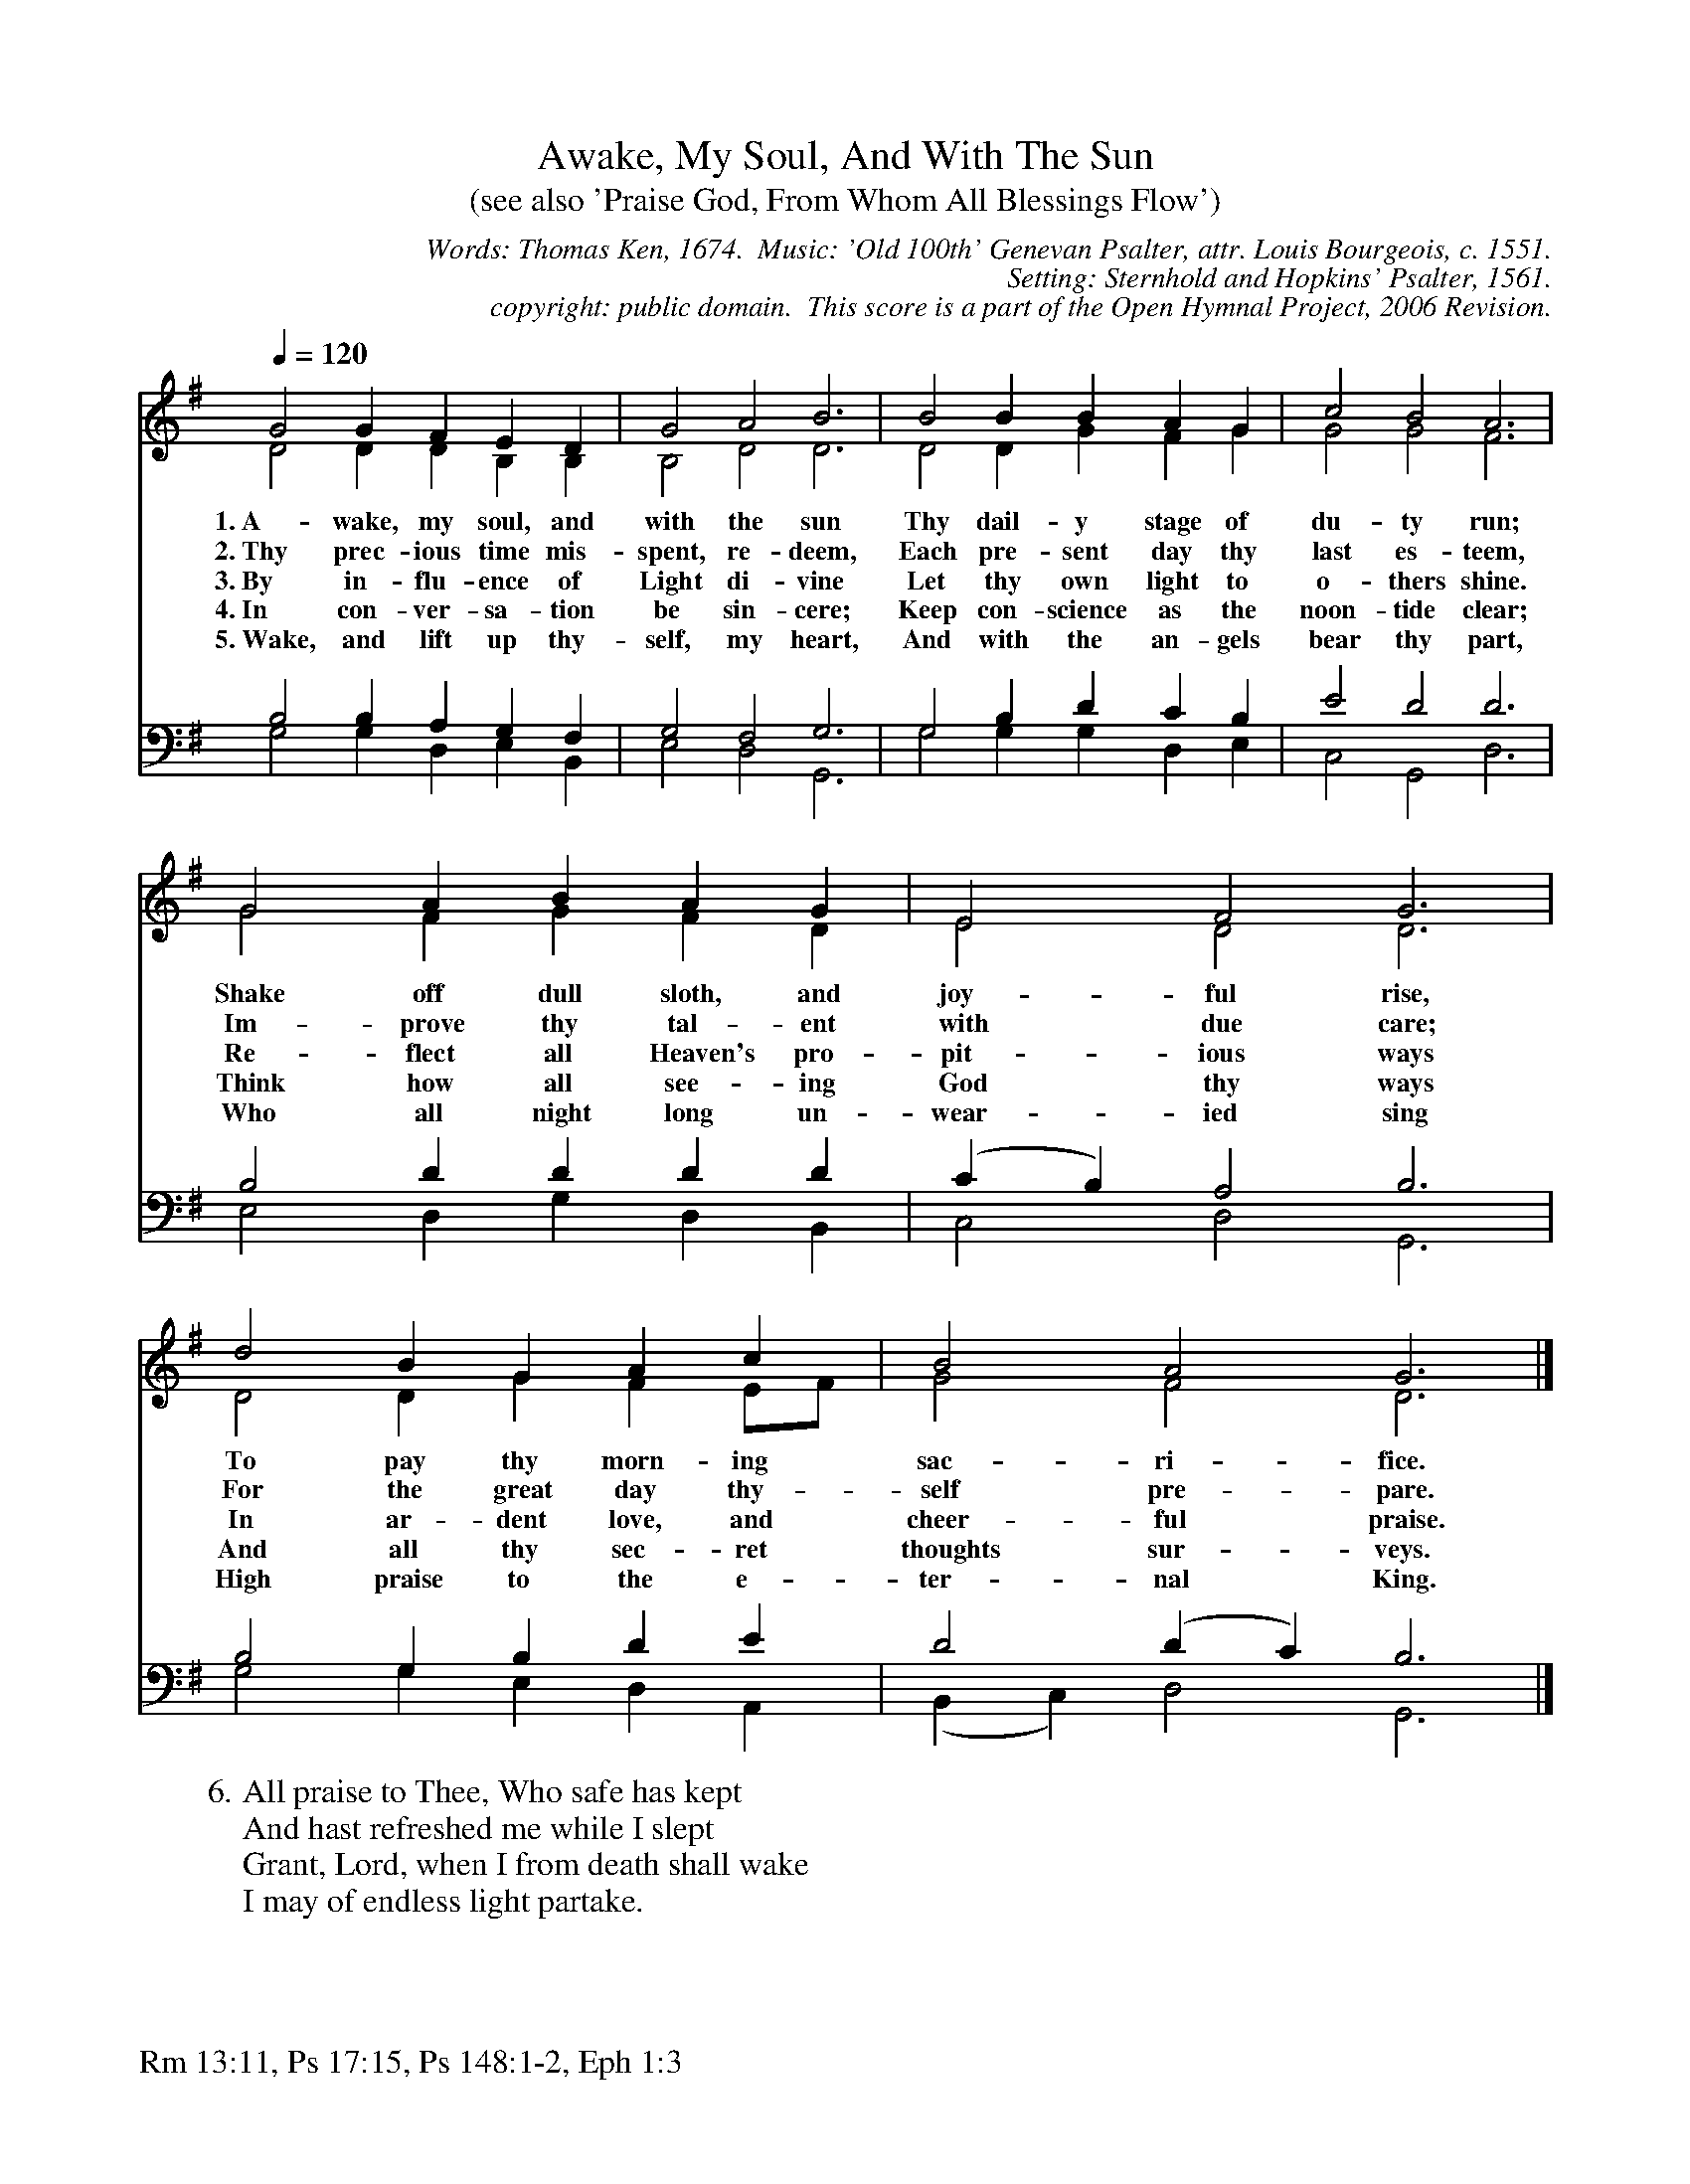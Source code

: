%%%%%%%%%%%%%%%%%%%%%%%%%%%%%%%%%%%%
% 
% This file is a part of the Open Hymnal Project to create a free, 
% public domain, downloadable database of Christian hymns, spiritual 
% songs, and prelude/postlude music.  This music is to be distributed 
% as complete scores (words and music), using all accompaniment parts, 
% in formats that are easily accessible on most computer OS's and which
% can be freely modified by anyone.  The current format of choice is the 
% "ABC Plus" format, favored by folk music distributors on the internet.
% All scores will also be converted into pdf, MIDI, and mp3 formats.
% Some advanced features of ABC Plus are used, and for accurate 
% translation to a printed score, please consider using "abcm2ps" 
% version 4.10 or later.  I am doing my best to create a final product
% that is "Hymnal-quality", and could feasibly be used as the basis for
% a printed church hymnal.
%
% The maintainer of the Open Hymnal Project is Brian J. Dumont
% (bdumont at ameritech dot net).  I have gone through serious efforts 
% to make sure that no copyrighted material makes it into this database.
% If I am in error, please inform me as soon as possible.
%
% This entire effort has used only free software, and I am indebted to 
% the efforts of many other individuals, including the authors of
% the various ABC and ABC Plus software, the authors of "noteedit"
% where the initial layouts are done, and the maintainers of the 
% "CyberHymnal" on the web from where most of the lyrics come.
% Undoubtedly, I am also indebted to all of the great Christians who 
% wrote these hymns.
%
% This database comes with no guarantees whatsoever.
%
% I would love to get email from anyone who uses the Open Hymnal, and
% I will take requests for hymns to add.  My decision of whether to 
% add a hymn will be based on these criteria (in the following order):
% 1) It must be in the public domain
% 2) It must be a Christian piece
% 3) Whether I have access to a printed copy of the music (surprisingly,
%    a MIDI file is usually a terrible source)
% 4) Whether I like the hymn :)
%
% If you would like to contribute to the Open Hymnal Project, please 
% send an email to me, I would love the help!  PLEASE EMAIL ME IF YOU 
% FIND ANY MISTAKES, no matter how small.  I want to ensure that every 
% slur, stem, hyphenation, and punctuation mark is correct; and I'm sure 
% that there must be mistakes right now.
%
% Open Hymnal Project, 2006 Edition
%
%%%%%%%%%%%%%%%%%%%%%%%%%%%%%%%%%%%%

% PAGE LAYOUT
%
%%pagewidth	21.6000cm
%%pageheight	27.9000cm
%%scale		0.750000
%%staffsep	1.60000cm
%%exprabove	false
%%measurebox	false
%%footer "Rm 13:11, Ps 17:15, Ps 148:1-2, Eph 1:3		"
%

X: 1
T: Awake, My Soul, And With The Sun
T: (see also 'Praise God, From Whom All Blessings Flow')
C: Words: Thomas Ken, 1674.  Music: 'Old 100th' Genevan Psalter, attr. Louis Bourgeois, c. 1551.  
C: Setting: Sternhold and Hopkins' Psalter, 1561.
C: copyright: public domain.  This score is a part of the Open Hymnal Project, 2006 Revision.
S: Music source:ccel from Sternhold and Hopkins' Psalter 1561.
M: none
L: 1/4 % default length
%%staves (S1V1 S1V2) | (S2V1 S2V2) 
V: S1V1 clef=treble 
V: S1V2 
V: S2V1 clef=bass 
V: S2V2 
K: G % key signature
%
%%MIDI program 1 0 % Piano 1
%%MIDI program 2 0 % Piano 1
%%MIDI program 3 0 % Piano 1
%%MIDI program 4 0 % Piano 1
%
% 1
[V: S1V1] [Q:1/4=120] G2 G F E D | G2 A2 B3 | B2 B B A G | c2 B2 A3 |
w: 1.~A- wake, my soul, and with the sun Thy dail- y stage of du- ty run; 
w: 2.~Thy prec- ious time mis- spent, re- deem, Each pre- sent day thy last es- teem, 
w: 3.~By in- flu- ence of Light di- vine Let thy own light to o- thers shine. 
w: 4.~In con- ver- sa- tion be sin- cere; Keep con- science as the noon- tide clear; 
w: 5.~Wake, and lift up thy- self, my heart, And with the an- gels bear thy part, 
[V: S1V2]  D2 D D B, B, | B,2 D2 D3 | D2 D G F G | G2 G2 F3 |
[V: S2V1]  B,2 B, A, G, F, | G,2 F,2 G,3 | G,2 B, D C B, | E2 D2 D3 |
[V: S2V2]  G,2 G, D, E, B,, | E,2 D,2 G,,3 | G,2 G, G, D, E, | C,2 G,,2 D,3 |
% 5
[V: S1V1]  G2 A B A G | E2 F2 G3 | d2 B G A c | B2 A2 G3 |]
w: Shake off dull sloth, and joy- ful rise, To pay thy morn- ing sac- ri- fice. 
w: Im- prove thy tal- ent with due care; For the great day thy- self pre- pare. 
w: Re- flect all Heaven's pro- pit- ious ways In ar- dent love, and cheer- ful praise. 
w: Think how all see- ing God thy ways And all thy sec- ret thoughts sur- veys. 
w: Who all night long un- wear- ied sing High praise to the e- ter- nal King. 
[V: S1V2]  G2 F G F D | E2 D2 D3 | D2 D G F E/F/ | G2 F2 D3 |]
[V: S2V1]  B,2 D D D D | (C B,) A,2 B,3 | B,2 G, B, D E | D2 (D C) B,3 |]
[V: S2V2]  E,2 D, G, D, B,, | C,2 D,2 G,,3 | G,2 G, E, D, A,, | (B,, C,) D,2 G,,3 |]
% 10
W: 6.All praise to Thee, Who safe has kept
W: And hast refreshed me while I slept
W: Grant, Lord, when I from death shall wake
W: I may of endless light partake.
W: 
W: 7.Heav'n is, dear Lord, where'er Thou art,
W: O never then from me depart;
W: For to my soul 'tis hell to be
W: But for one moment void of Thee.
W: 
W: 8.Lord, I my vows to Thee renew;
W: Disperse my sins as morning dew.
W: Guard my first springs of thought and will,
W: And with Thyself my spirit fill.
W: 
W: 9.Direct, control, suggest, this day,
W: All I design, or do, or say,
W: That all my powers, with all their might,
W: In Thy sole glory may unite.
W: 
W: 10.I would not wake nor rise again
W: And Heaven itself I would disdain,
W: Wert Thou not there to be enjoyed,
W: And I in hymns to be employed.
W: 
W: 11.Praise God, from Whom all blessings flow;
W: Praise Him, all creatures here below;
W: Praise Him above, ye heavenly host;
W: Praise Father, Son, and Holy Ghost.
